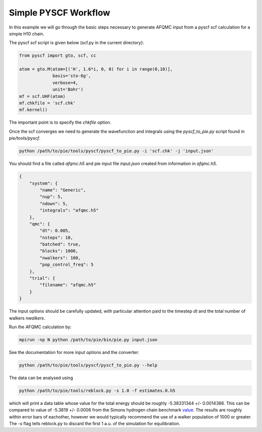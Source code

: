 Simple PYSCF Workflow
=====================

In this example we will go through the basic steps necessary to generate AFQMC input from
a pyscf scf calculation for a simple H10 chain.

The pyscf scf script is given below (scf.py in the current directory):

.. code-block:: python

    from pyscf import gto, scf, cc

    atom = gto.M(atom=[('H', 1.6*i, 0, 0) for i in range(0,10)],
                 basis='sto-6g',
                 verbose=4,
                 unit='Bohr')
    mf = scf.UHF(atom)
    mf.chkfile = 'scf.chk'
    mf.kernel()

The important point is to specify the `chkfile` option.

Once the scf converges we need to generate the wavefunction and integrals using the
`pyscf_to_pie.py` script found in `pie/tools/pyscf`.

.. code-block:: bash

    python /path/to/pie/tools/pyscf/pyscf_to_pie.py -i 'scf.chk' -j 'input.json'

You should find a file called `afqmc.h5` and pie input file `input.json` created from
information in `afqmc.h5`.

.. code-block:: json

    {
        "system": {
            "name": "Generic",
            "nup": 5,
            "ndown": 5,
            "integrals": "afqmc.h5"
        },
        "qmc": {
            "dt": 0.005,
            "nsteps": 10,
            "batched": true,
            "blocks": 1000,
            "nwalkers": 100,
            "pop_control_freq": 5
        },
        "trial": {
            "filename": "afqmc.h5"
        }
    }

The input options should be carefully updated, with particular attention paid to the
timestep `dt` and the total number of walkers `nwalkers`.

Run the AFQMC calculation by:

.. code-block:: bash

    mpirun -np N python /path/to/pie/bin/pie.py input.json

See the documentation for more input options and the converter:

.. code-block:: bash

    python /path/to/pie/tools/pyscf/pyscf_to_pie.py --help

The data can be analysed using

.. code-block:: bash

    python /path/to/pie/tools/reblock.py -s 1.0 -f estimates.0.h5

which will print a data table whose value for the total energy should be roughly
-5.38331344 +/- 0.0014386. This can be compared to value of -5.3819  +/- 0.0006 from the
Simons hydrogen chain benchmark `value`_. The results are roughly within error bars of
eachother, however we would typically recommend the use of a walker population of 1000 or
greater. The `-s` flag tells reblock.py to discard the first 1 a.u. of the simulation for
equilibration.

.. _value: https://github.com/simonsfoundation/hydrogen-benchmark-PRX/blob/master/N_10_OBC/R_1.6/AFQMC_basis-STO
